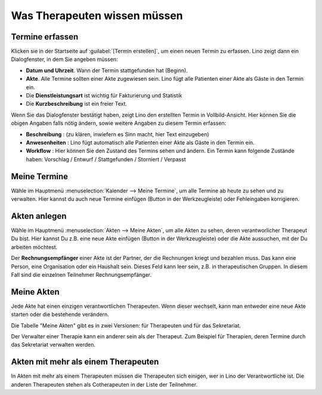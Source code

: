 .. |insert|  image:: /images/buttons/insert.png
.. |own_window|  image:: /images/buttons/own_window.png
.. |search|  image:: /images/buttons/search.png
.. |refresh|  image:: /images/buttons/refresh.png

=============================
Was Therapeuten wissen müssen
=============================


Termine erfassen
================

Klicken sie in der Startseite auf :guilabel:`[Termin erstellen]`, um
einen neuen Termin zu erfassen. Lino zeigt dann ein Dialogfenster, in
dem Sie angeben müssen:

- **Datum und Uhrzeit**. Wann der Termin stattgefunden hat (Beginn).
  
- **Akte**. Alle Termine sollten einer Akte zugewiesen sein. Lino fügt
  alle Patienten einer Akte als Gäste in den Termin ein.
  
- Die **Dienstleistungsart** ist wichtig für Fakturierung und Statistik
  
- Die **Kurzbeschreibung** ist ein freier Text.
  
Wenn Sie das Dialogfenster bestätigt haben, zeigt Lino den erstellten
Termin in Vollbild-Ansicht. Hier können Sie die obigen Angaben falls
nötig ändern, sowie weitere Angaben zu diesem Termin erfassen:

- **Beschreibung** : (zu klären, inwiefern es Sinn macht, hier Text
  einzugeben)
  
- **Anwesenheiten** : Lino fügt automatisch alle Patienten einer Akte als
  Gäste in den Termin ein.
  
- **Workflow** : Hier können Sie den Zustand des Termins sehen und
  ändern. Ein Termin kann folgende Zustände haben: Vorschlag / Entwurf
  / Stattgefunden / Storniert / Verpasst


Meine Termine
=============

Wähle im Hauptmenü :menuselection:`Kalender --> Meine Termine`, um
alle Termine ab heute zu sehen und zu verwalten.  Hier kannst du auch
neue Termine einfügen (Button |insert| in der Werkzeugleiste) oder
Fehleingaben korrigieren.

Akten anlegen
=============

Wähle im Hauptmenü :menuselection:`Akten --> Meine Akten`, um alle
Akten zu sehen, deren verantworlicher Therapeut Du bist.  Hier kannst
Du z.B. eine neue Akte einfügen (Button |insert| in der
Werkzeugleiste) oder die Akte aussuchen, mit der Du arbeiten möchtest.

Der **Rechnungsempfänger** einer Akte ist der Partner, der die
Rechnungen kriegt und bezahlen muss.  Das kann eine Person, eine
Organisation oder ein Haushalt sein.  Dieses Feld kann leer sein,
z.B. in therapeutischen Gruppen. In diesem Fall sind die einzelnen
Teilnehmer Rechnungsempfänger.



Meine Akten
===========

Jede Akte hat einen einzigen verantwortlichen Therapeuten.  Wenn
dieser wechselt, kann man entweder eine neue Akte starten oder die
bestehende verändern.

Die Tabelle "Meine Akten" gibt es in zwei Versionen: für Therapeuten
und für das Sekretariat.

Der Verwalter einer Therapie kann ein anderer sein als der
Therapeut. Zum Beispiel für Therapien, deren Termine durch das
Sekretariat verwalten werden.


Akten mit mehr als einem Therapeuten
====================================

In Akten mit mehr als einem Therapeuten müssen die Therapeuten
sich einigen, wer in Lino der Verantwortliche ist.  Die anderen
Therapeuten stehen als Cotherapeuten in der Liste der Teilnehmer.


